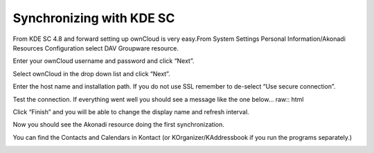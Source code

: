 Synchronizing with KDE SC
=========================



.. image:: /images/kdes1.png

From KDE SC 4.8 and forward setting up ownCloud is very easy.From System
Settings Personal Information/Akonadi Resources Configuration select DAV
Groupware resource.


.. image:: /images/kdes2.png

Enter your ownCloud username and password and click “Next”.\ 


.. image:: /images/kdes3.png

Select ownCloud in the drop down list and click “Next”.\ 



.. image:: /images/kdes4.png

Enter the host name and installation path. If you do not use SSL
remember to de-select “Use secure connection”.\ 


.. image:: /images/kdes5.png

Test the connection. If everything went well you should see a message
like the one below.\ 
.. raw:: html

   
.. image:: /images/kdes6.png

Click “Finish” and you will be able to change the display name and
refresh interval.\ 


.. image:: /images/kdes7.png

Now you should see the Akonadi resource doing the first
synchronization.\ 



.. image:: /images/kdes8.png

You can find the Contacts and Calendars in Kontact (or
KOrganizer/KAddressbook if you run the programs separately.)



.. image:: /images/kdes9.png

.. image:: /images/kdes.png

